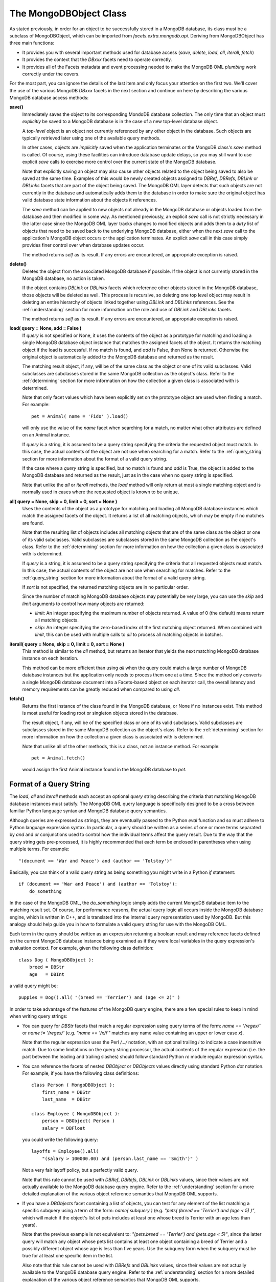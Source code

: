 .. _mongodb_mongodbobject:

The MongoDBObject Class
=======================

As stated previously, in order for an object to be successfully stored in a
MongoDB database, its class must be a subclass of MongoDBObject, which can be
imported from *facets.extra.mongodb.api*. Deriving from MongoDBObject has three
main functions:

* It provides you with several important methods used for database access
  (*save*, *delete*, *load*, *all*, *iterall*, *fetch*)
* It provides the context that the *DBxxx* facets need to operate correctly.
* It provides all of the Facets metadata and event processing needed to make the
  MongoDB OML *plumbing* work correctly under the covers.

For the most part, you can ignore the details of the last item and only focus
your attention on the first two. We'll cover the use of the various MongoDB
*DBxxx* facets in the next section and continue on here by describing the
various MongoDB database access methods:

**save()**
    Immediately saves the object to its corresponding MondoDB database
    collection. The only time that an object must *explicitly* be saved to a
    MongoDB database is in the case of a new top-level database object.

    A *top-level* object is an object not currently referenced by any other
    object in the database. Such objects are typically retrieved later using one
    of the available query methods.

    In other cases, objects are *implicitly* saved when the application
    terminates or the MongoDB class's *save* method is called. Of course, using
    these facilities can introduce database update delays, so you may still
    want to use explicit *save* calls to exercise more control over the current
    state of the MongoDB database.

    Note that explicitly saving an object may also cause other objects related
    to the object being saved to also be saved at the same time. Examples of
    this would be newly created objects assigned to *DBRef*, *DBRefs*, *DBLink*
    or *DBLinks* facets that are part of the object being saved. The MongoDB OML
    layer detects that such objects are not currently in the database and
    automatically adds them to the database in order to make sure the original
    object has valid database state information about the objects it references.

    The *save* method can be applied to new objects not already in the MongoDB
    database or objects loaded from the database and then modified in some way.
    As mentioned previously, an explicit *save* call is not strictly necessary
    in the latter case since the MongoDB OML layer tracks changes to modified
    objects and adds them to a *dirty* list of objects that need to be saved
    back to the underlying MongoDB database, either when the next *save* call to
    the application's MongoDB object occurs or the application terminates. An
    explicit *save* call in this case simply provides finer control over when
    database updates occur.

    The method returns *self* as its result. If any errors are encountered, an
    appropriate exception is raised.

**delete()**
    Deletes the object from the associated MongoDB database if possible. If the
    object is not currently stored in the MongoDB database, no action is taken.

    If the object contains *DBLink* or *DBLinks* facets which reference other
    objects stored in the MongoDB database, those objects will be deleted as
    well. This process is recursive, so deleting one top level object may result
    in deleting an entire hierarchy of objects linked together using *DBLink*
    and *DBLinks* references. See the :ref:`understanding` section for more
    information on the role and use of *DBLink* and *DBLinks* facets.

    The method returns *self* as its result. If any errors are encountered, an
    appropriate exception is raised.

**load( query = None, add = False )**
    If *query* is not specified or None, it uses the contents of the object as a
    prototype for matching and loading a single MongoDB database object instance
    that matches the assigned facets of the object. It returns the matching
    object if the load is successful. If no match is found, and *add* is False,
    then None is returned. Otherwise the original object is automatically added
    to the MongoDB database and returned as the result.

    The matching result object, if any, will be of the same class as the object
    or one of its valid subclasses. Valid subclasses are subclasses stored in
    the same MongoDB collection as the object's class. Refer to the
    :ref:`determining` section for more information on how the collection a
    given class is associated with is determined.

    Note that only facet values which have been explicitly set on the prototype
    object are used when finding a match. For example::

        pet = Animal( name = 'Fido' ).load()

    will only use the value of the *name* facet when searching for a match,
    no matter what other attributes are defined on an Animal instance.

    If *query* is a string, it is assumed to be a query string specifying the
    criteria the requested object must match. In this case, the actual contents
    of the object are not use when searching for a match. Refer to the
    :ref:`query_string` section for more information about the format of a valid
    query string.

    If the case where a *query* string is specified, but no match is found and
    *add* is True, the object is added to the MongoDB database and returned as
    the result, just as in the case when no query string is specified.

    Note that unlike the *all* or *iterall* methods, the *load* method will only
    return at most a single matching object and is normally used in cases where
    the requested object is known to be unique.

**all( query = None, skip = 0, limit = 0, sort = None )**
    Uses the contents of the object as a prototype for matching and loading all
    MongoDB database instances which match the assigned facets of the object. It
    returns a list of all matching objects, which may be empty if no matches are
    found.

    Note that the resulting list of objects includes all matching objects that
    are of the same class as the object or one of its valid subclasses. Valid
    subclasses are subclasses stored in the same MongoDB collection as the
    object's class. Refer to the :ref:`determining` section for more information
    on how the collection a given class is associated with is determined.

    If *query* is a string, it is assumed to be a query string specifying the
    criteria that all requested objects must match. In this case, the actual
    contents of the object are not use when searching for matches. Refer to the
    :ref:`query_string` section for more information about the format of a valid
    query string.

    If *sort* is not specified, the returned matching objects are in no
    particular order.

    Since the number of matching MongoDB database objects may potentially be
    very large, you can use the *skip* and *limit* arguments to control how many
    objects are returned:

    * *limit*: An integer specifying the maximum number of objects returned. A
      value of 0 (the default) means return all matching objects.
    * *skip*: An integer specifying the zero-based index of the first matching
      object returned. When combined with *limit*, this can be used with
      multiple calls to *all* to process all matching objects in batches.

**iterall( query = None, skip = 0, limit = 0, sort = None )**
    This method is similar to the *all* method, but returns an iterator that
    yields the next matching MongoDB database instance on each iteration.

    This method can be more efficient than using *all* when the query could
    match a large number of MongoDB database instances but the application only
    needs to process them one at a time. Since the method only converts a single
    MongoDB database document into a Facets-based object on each iterator call,
    the overall latency and memory requirements can be greatly reduced when
    compared to using *all*.

**fetch()**
    Returns the first instance of the class found in the MongoDB database, or
    None if no instances exist. This method is most useful for loading root or
    singleton objects stored in the database.

    The result object, if any, will be of the specified class or one of its
    valid subclasses. Valid subclasses are subclasses stored in the same MongoDB
    collection as the object's class. Refer to the :ref:`determining` section
    for more information on how the collection a given class is associated with
    is determined.

    Note that unlike all of the other methods, this is a class, not an instance
    method. For example::

        pet = Animal.fetch()

    would assign the first Animal instance found in the MongoDB database to
    *pet*.

.. _query_string:

Format of a Query String
------------------------

The *load*, *all* and *iterall* methods each accept an optional *query* string
describing the criteria that matching MongoDB database instances must satisfy.
The MongoDB OML query language is specifically designed to be a cross between
familiar Python language syntax and MongoDB database query semantics.

Although queries are expressed as strings, they are eventually passed to the
Python *eval* function and so must adhere to Python language expression syntax.
In particular, a query should be written as a series of one or more terms
separated by *and* and *or* conjunctions used to control how the individual
terms affect the query result. Due to the way that the query string gets
pre-processed, it is highly recommended that each term be enclosed in
parentheses when using multiple terms. For example::

    "(document == 'War and Peace') and (author == 'Tolstoy')"

Basically, you can think of a valid query string as being something you might
write in a Python *if* statement::

    if (document == 'War and Peace') and (author == 'Tolstoy'):
        do_something

In the case of the MongoDB OML, the *do_something* logic simply adds the current
MongoDB database item to the matching result set. Of course, for performance
reasons, the actual query logic all occurs inside the MongoDB database engine,
which is written in C++, and is translated into the internal query
representation used by MongoDB. But this analogy should help guide you in how to
formulate a valid query string for use with the MongoDB OML.

Each term in the query should be written as an expression returning a boolean
result and may reference facets defined on the current MongoDB database instance
being examined as if they were local variables in the query expression's
evaluation context. For example, given the following class definition::

    class Dog ( MongoDBObject ):
        breed = DBStr
        age   = DBInt

a valid query might be::

    puppies = Dog().all( "(breed == 'Terrier') and (age <= 2)" )

In order to take advantage of the features of the MongoDB query engine, there
are a few special rules to keep in mind when writing query strings:

* You can query for *DBStr* facets that match a regular expression using query
  terms of the form: *name == '/regex/'* or *name != '/regex/'* (e.g.
  *"name == '/x/i'"* matches any name value containing an upper or lower case
  *x*).

  Note that the regular expression uses the Perl */.../* notation, with an
  optional trailing *i* to indicate a case insensitive match. Due to some
  limitations on the query string processor, the actual contents of the regular
  expression (i.e. the part between the leading and trailing slashes) should
  follow standard Python *re* module regular expression syntax.

* You can reference the facets of nested *DBObject* or *DBObjects* values
  directly using standard Python *dot* notation. For example, if you have the
  following class definitions::

      class Person ( MongoDBObject ):
          first_name = DBStr
          last_name  = DBStr

      class Employee ( MongoDBObject ):
          person = DBObject( Person )
          salary = DBFloat

  you could write the following query::

      layoffs = Employee().all(
          "(salary > 100000.00) and (person.last_name == 'Smith')" )

  Not a very fair layoff policy, but a perfectly valid query.

  Note that this rule cannot be used with *DBRef*, *DBRefs*, *DBLink* or
  *DBLinks* values, since their values are not actually available to the MongoDB
  database query engine. Refer to the :ref:`understanding` section for a more
  detailed explanation of the various object reference semantics that MongoDB
  OML supports.

* If you have a *DBObjects* facet containing a list of objects, you can test
  for any element of the list matching a specific subquery using a term of the
  form: *name( subquery )* (e.g.
  *"pets( (breed == 'Terrier') and (age < 5) )"*, which will match if the
  object's list of pets includes at least one whose breed is Terrier with an
  age less than years).

  Note that the previous example is not equivalent to:
  *"(pets.breed == 'Terrier') and (pets.age < 5)"*, since the latter query will
  match any object whose pets list contains at least one object containing a
  breed of Terrier and a possibly different object whose age is less than five
  years. Use the subquery form when the subquery must be true for at least
  one specific item in the list.

  Also note that this rule cannot be used with *DBRefs* and *DBLinks* values,
  since their values are not actually available to the MongoDB database query
  engine. Refer to the :ref:`understanding` section for a more detailed
  explanation of the various object reference semantics that MongoDB OML
  supports.

* If you have a facet whose value is a *DBList* or *DBSet* and you want to query
  if the value contains a specific value, you can write a term of the form:
  *name == [value]* (e.g. *"favorite_numbers == [7]"*). Similarly, if you want
  to check if the value contains at least one of a set of values, you can write:
  *name == [value1,value2,...]* (e.g. *"favorite_numbers == [7,11]"*).

  If you want to make sure that the value does not contain the specified value
  (or values), use *!=* (e.g. *"favorite_numbers != [7,11]"). If you want, you
  can also use *not* instead (e.g. "not (favorite_numbers == [7,11])").

* Similarly, if you have a facet whose value is a *DBList* or *DBSet* and you
  want to query if the value contains every item in a set, you can write a term
  of the form: *name == {value1,value2,...}* (e.g. *"favorite_numbers ==
  {7,11}"*).

  If you want to make sure that it does not contain all specified values, use
  *!=* (e.g. *"favorite_numbers != {7,11}"). As before, you can also use use
  *not* instead (e.g. "not (favorite_numbers == {7,11]}").

* When querying numeric values, you are restricted to using just the standard
  Python comparison operation (==, !=, >, >=, <, <=). The one extension is the
  ability to query with the modulus operator using a term of the form:
  *(name % value1) == value2* or *(name % value1) != value2* (e.g. use
  *(house_number % 2) == 1* to test for an odd house number).

* You can test to make sure that the MongoDB database has a value defined for a
  specific facet by using the facets' *exists* property (e.g. *"age.exists"*).

* You can check the length of a *DBObjects*, *DBRefs* or *DBLinks* facet using
  its *size* property (e.g. *"pets.size == 1"*). Due to a limitation of MongoDB,
  only the *==* and *!=* operators can be used in the query term.

One final note about writing query strings is that even though the string must
be valid Python, being valid Python does not itself guarantee that the MongoDB
database will understand the query. The query string is simply used to translate
a Python-like expression into a form that the MongoDB database can process.
Whether the reulting query returns the objects you expect may require additional
testing and experimentation.

.. _determining:

Determining a Class's Associated MongoDB Collection
---------------------------------------------------

Although a MongoDB database is essentially schema-less, it does allow organizing
groups of related documents into *collections*. The MongoDB OML takes advantage
of this by associating each MongoDBObject subclass with a specific MongoDB
collection. The rules for determing which MongoDB collection a particular
MongoDBObject subclass is associated with are as follows:

* By default, each immediate subclass of MongoDBObject is associated with a
  MongoDB collection having the same name as the subclass. For example, the
  class::

      class IndexDocument ( MongoDBObject ):
          pass

  would be associated with a MongoDB collection having the name *IndexDocument*.

* By default, each non-immediate subclass of MongoDBObject is associated with
  the MongoDB collection of its parent class which is an immediate subclass of
  MongoDBObject. For example, in the following class hierarchy::

      class Animal ( MongoDBObject ):
          pass

      class Dog ( Animal ):
          pass

      class Terrier ( Dog ):
          pass

  the Animal class is associated with the MongoDB *Animal* collection using the
  first rule, and both the Dog and Terrier classes are also associated with the
  MongoDB *Animal* collection through application of the second rule.

* You can explicitly define the MongoDB collection a class is associated with by
  specifying the collection's name using the class-level *collection* attribute.
  For example, the following code::

      class Animal ( MongoDBObject ):
          collection = 'Species'

  associates the Animal class with the MongoDB *Species* collection.

  Explicity defining the associated MongoDB collection also amends the second
  rule above so that subclasses use the explicit MongoDB collection of their
  closest parent class. For example, in the following class hierarchy::

      class Animal ( MongoDBObject ):
          collection = 'Species'

      class Dog ( Animal ):
          collection = 'Dogs'

      class Terrier ( Dog ):
          pass

  instances of Animal are associated with the MongoDB *Species* collection,
  while instances of Dog and Terrier are both associated with the MongoDB *Dogs*
  collection.

Of course, all these rules about the MongoDB collection a class is associated
with are very interesting, but what effect do they have on your application
data model and logic?

In practice, the main effect they have is on the results returned by the various
query methods (i.e. *load*, *all*, *iterall*, *fetch*). In particular, a query
can only return results from the MongoDB collection associated with the query's
object.

For example, given the following class hierarchy::

    class IndexDocument ( MongoDBObject ):
        name = DBStr

    class Animal ( MongoDBObject ):
        name = DBStr

    class Cat ( Animal ):
        pass

    class Dog ( Animal ):
        pass

    class Terrier ( Dog ):
        pass

we have partioned the underlying MongoDB database into two distinct collections:
IndexDocument and Animal. If we perform the following query::

    object = Animal( name = 'Fido' ).load()

we know that we will either get back None or an instance of Animal, Cat, Dog or
Terrier, depending upon whether a match is found in the database or not. We know
that we will not get back an instance of IndexDocument with a *name* of *Fido*,
since IndexDocument instances are not stored in the same MongoDB collection as
Animal, while instances of Cat, Dog and Terrier are.

From this you can see that, just by using the default collection name selected
by the Mongo OML, we get a very natural partitioning of a MongoDB database into
a system supporting a polymorphic object model. If you ask for an Animal, you
will only get a result that is an Animal, even if the result is a subclass of
Animal.

Note also that if we change the above query to::

    object = Dog( name = 'Fido' ).load()

then we know that the result will either be None or an instance of Dog or
Terrier, but not IndexCollection, Animal or Cat. So, in addition to the
partioning provided by the MongoDB collection a class is associated with, the
query mechanism also honors the subtype information implied by the query
object's class. Since in the example the query object was a Dog, the result must
also be a Dog or one of its subclasses, such as Terrier.

As you can see, for many applications you will never need to explicitly set the
MongoDB collection a class is associated with and can safely ignore the
*collection* class attribute. But if the need does arise, the control is there
for you to completely manage the collections that your objects are stored in.

One additional important development consideration is that changing a class's
*collection* attribute does not affect existing objects already stored in a
MongoDB database in the original collection. This problem may be addressed in
the future, but currently the only solution is to either rebuild the MongoDB
database or create a custom *PyMongo*-level script that moves the affected
documents from the original collection to the new collection.

The mongodb Facet
-----------------

In addition to the application facets you define as part of a MongoDBObject
subclass, every MongoDBObject instance also has a special *mongodb* facet which
contains a reference to the *MongoDB* object your application object is
associated with. Refer to the :ref:`mongodb_mongodb` for more detailed
information about the MongoDB object.

In many cases, you will never need to use the *mongodb* facet directly. For
example, there are no references to this facet anywhere in the example
application presented previously. However, the facet does play an important role
in the operation of the MongoDB OML and there may be cases where your application
may need to set or reference it.

If not explicitly set in your application code, the *mongodb* facet is
initialized to the default MongoDB object for your application. However, you are
free to set the value of *mongodb* if necessary. One use case for doing this is
an application that uses two or more MongoDB databases simultaneously. In a
situation like this, you would need to explicitly create each of the MongoDB
object instances needed to access the application's MongoDB databases and then
assign the appropriate MongoDB to the *mongodb* facet of your MongoDBObject
subclass instances as needed.

In practice, this process is not as complex as its sounds. As an example,
imagine that we have an application that uses customer information and credit
card data. For security purposes, all credit card data is stored in a separate,
highly secure, MongoDB database separate from the normal customer information
MongoDB database. For this example, assume we are using the following two
application classes::

    class CreditCard ( MongoDBObject ):
        customer_id        = DBStr
        credit_card_type   = DBStr
        credit_card_number = DBStr
        expiration_date    = DBStr

    class Customer ( MongoDBObject ):
        customer_id = DBStr
        name        = DBStr
        address     = DBStr

where CreditCard objects are stored in the secure MongoDB database, and Customer
objects are kept in the less secure MongoDB database. Assume that our application
has already initialzed access to the two MongoDB databases we are using::

    customer_db    = MongoDB( ... )
    credit_card_db = MongoDB( ... )

and that we now want to retrieve the customer information and credit card data
for *'John Doe'*:

    customer    = Customer( mongodb = customer_db,
                            name    = 'John Doe' ).load()
    credit_card = CreditCard( mongodb     = credit_card_db,
                              customer_id = customer.customer_id ).load()

All we have to do is set the correct MongoDB object on each prototype object
before calling *load* (or *all* or *iterall*) to ensure that the correct
MongoDB database is used. The resulting object (or objects) will then have their
*mongodb* facet correctly set to the MongoDB they were loaded from. A similar
process is used for storing newly created objects in a particular database::

    new_card = CreditCard(
        mongodb            = credit_card_db,
        customer_id        = ...,
        credit_card_type   = ...,
        credit_card_number = ...,
        expiration_date    = ...
    ).save()

